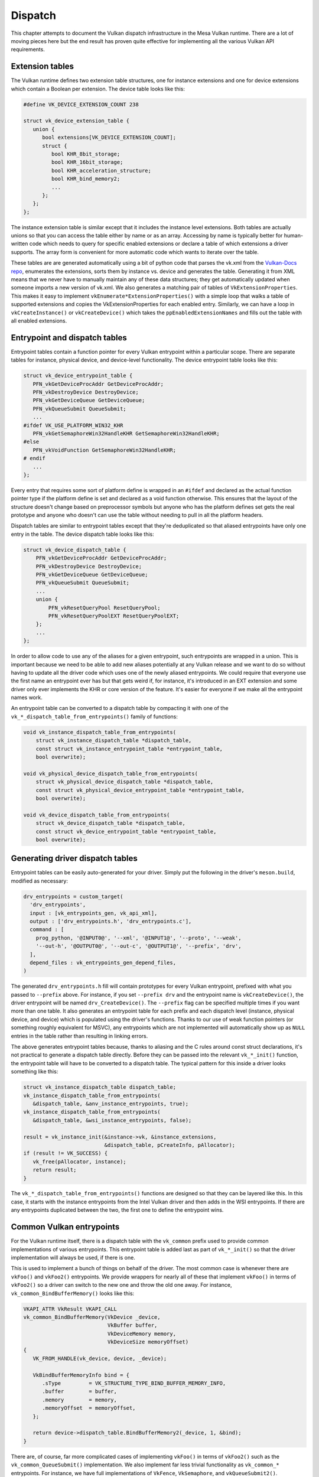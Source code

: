 Dispatch
=============

This chapter attempts to document the Vulkan dispatch infrastructure in the
Mesa Vulkan runtime.  There are a lot of moving pieces here but the end
result has proven quite effective for implementing all the various Vulkan
API requirements.


Extension tables
----------------

The Vulkan runtime defines two extension table structures, one for instance
extensions and one for device extensions which contain a Boolean per
extension.  The device table looks like this:

.. code-block:: c

    #define VK_DEVICE_EXTENSION_COUNT 238

    struct vk_device_extension_table {
       union {
          bool extensions[VK_DEVICE_EXTENSION_COUNT];
          struct {
             bool KHR_8bit_storage;
             bool KHR_16bit_storage;
             bool KHR_acceleration_structure;
             bool KHR_bind_memory2;
             ...
          };
       };
    };

The instance extension table is similar except that it includes the
instance level extensions.  Both tables are actually unions so that you can
access the table either by name or as an array.  Accessing by name is
typically better for human-written code which needs to query for specific
enabled extensions or declare a table of which extensions a driver
supports.  The array form is convenient for more automatic code which wants
to iterate over the table.

These tables are are generated automatically using a bit of python code that
parses the vk.xml from the `Vulkan-Docs repo
<https://github.com/KhronosGroup/Vulkan-docs/>`_, enumerates the
extensions, sorts them by instance vs. device and generates the table.
Generating it from XML means that we never have to manually maintain any of
these data structures; they get automatically updated when someone imports
a new version of vk.xml.  We also generates a matching pair of tables of
``VkExtensionProperties``.  This makes it easy to implement
``vkEnumerate*ExtensionProperties()`` with a simple loop that walks a table
of supported extensions and copies the VkExtensionProperties for each
enabled entry.  Similarly, we can have a loop in ``vkCreateInstance()`` or
``vkCreateDevice()`` which takes the ``ppEnabledExtensionNames`` and fills
out the table with all enabled extensions.


Entrypoint and dispatch tables
------------------------------

Entrypoint tables contain a function pointer for every Vulkan entrypoint
within a particular scope.  There are separate tables for instance,
physical device, and device-level functionality.  The device entrypoint
table looks like this:

.. code-block:: c

    struct vk_device_entrypoint_table {
       PFN_vkGetDeviceProcAddr GetDeviceProcAddr;
       PFN_vkDestroyDevice DestroyDevice;
       PFN_vkGetDeviceQueue GetDeviceQueue;
       PFN_vkQueueSubmit QueueSubmit;
       ...
    #ifdef VK_USE_PLATFORM_WIN32_KHR
       PFN_vkGetSemaphoreWin32HandleKHR GetSemaphoreWin32HandleKHR;
    #else
       PFN_vkVoidFunction GetSemaphoreWin32HandleKHR;
    # endif
       ...
    };

Every entry that requires some sort of platform define is wrapped in an
``#ifdef`` and declared as the actual function pointer type if the platform
define is set and declared as a void function otherwise.  This ensures that
the layout of the structure doesn't change based on preprocessor symbols
but anyone who has the platform defines set gets the real prototype and
anyone who doesn't can use the table without needing to pull in all the
platform headers.

Dispatch tables are similar to entrypoint tables except that they're
deduplicated so that aliased entrypoints have only one entry in the table.
The device dispatch table looks like this:

.. code-block:: c

    struct vk_device_dispatch_table {
        PFN_vkGetDeviceProcAddr GetDeviceProcAddr;
        PFN_vkDestroyDevice DestroyDevice;
        PFN_vkGetDeviceQueue GetDeviceQueue;
        PFN_vkQueueSubmit QueueSubmit;
        ...
        union {
            PFN_vkResetQueryPool ResetQueryPool;
            PFN_vkResetQueryPoolEXT ResetQueryPoolEXT;
        };
        ...
    };

In order to allow code to use any of the aliases for a given entrypoint,
such entrypoints are wrapped in a union.  This is important because we need
to be able to add new aliases potentially at any Vulkan release and we want
to do so without having to update all the driver code which uses one of the
newly aliased entrypoints.  We could require that everyone use the first
name an entrypoint ever has but that gets weird if, for instance, it's
introduced in an EXT extension and some driver only ever implements the KHR
or core version of the feature.  It's easier for everyone if we make all
the entrypoint names work.

An entrypoint table can be converted to a dispatch table by compacting it
with one of the ``vk_*_dispatch_table_from_entrypoints()`` family of
functions:

.. code-block:: c

   void vk_instance_dispatch_table_from_entrypoints(
       struct vk_instance_dispatch_table *dispatch_table,
       const struct vk_instance_entrypoint_table *entrypoint_table,
       bool overwrite);

   void vk_physical_device_dispatch_table_from_entrypoints(
       struct vk_physical_device_dispatch_table *dispatch_table,
       const struct vk_physical_device_entrypoint_table *entrypoint_table,
       bool overwrite);

   void vk_device_dispatch_table_from_entrypoints(
       struct vk_device_dispatch_table *dispatch_table,
       const struct vk_device_entrypoint_table *entrypoint_table,
       bool overwrite);


Generating driver dispatch tables
---------------------------------

Entrypoint tables can be easily auto-generated for your driver.  Simply put
the following in the driver's ``meson.build``, modified as necessary:

.. code-block::

    drv_entrypoints = custom_target(
      'drv_entrypoints',
      input : [vk_entrypoints_gen, vk_api_xml],
      output : ['drv_entrypoints.h', 'drv_entrypoints.c'],
      command : [
        prog_python, '@INPUT0@', '--xml', '@INPUT1@', '--proto', '--weak',
        '--out-h', '@OUTPUT0@', '--out-c', '@OUTPUT1@', '--prefix', 'drv',
      ],
      depend_files : vk_entrypoints_gen_depend_files,
    )

The generated ``drv_entrypoints.h`` fill will contain prototypes for every
Vulkan entrypoint, prefixed with what you passed to ``--prefix`` above.
For instance, if you set ``--prefix drv`` and the entrypoint name is
``vkCreateDevice()``, the driver entrypoint will be named
``drv_CreateDevice()``.  The ``--prefix`` flag can be specified multiple
times if you want more than one table.  It also generates an entrypoint
table for each prefix and each dispatch level (instance, physical device,
and device) which is populated using the driver's functions.  Thanks to our
use of weak function pointers (or something roughly equivalent for MSVC),
any entrypoints which are not implemented will automatically show up as
``NULL`` entries in the table rather than resulting in linking errors.

The above generates entrypoint tables because, thanks to aliasing and the C
rules around const struct declarations, it's not practical to generate a
dispatch table directly.  Before they can be passed into the relevant
``vk_*_init()`` function, the entrypoint table will have to be converted to
a dispatch table.  The typical pattern for this inside a driver looks
something like this:

.. code-block:: c

    struct vk_instance_dispatch_table dispatch_table;
    vk_instance_dispatch_table_from_entrypoints(
       &dispatch_table, &anv_instance_entrypoints, true);
    vk_instance_dispatch_table_from_entrypoints(
       &dispatch_table, &wsi_instance_entrypoints, false);

    result = vk_instance_init(&instance->vk, &instance_extensions,
                              &dispatch_table, pCreateInfo, pAllocator);
    if (result != VK_SUCCESS) {
       vk_free(pAllocator, instance);
       return result;
    }

The ``vk_*_dispatch_table_from_entrypoints()`` functions are designed so
that they can be layered like this.  In this case, it starts with the
instance entrypoints from the Intel Vulkan driver and then adds in the WSI
entrypoints.  If there are any entrypoints duplicated between the two, the
first one to define the entrypoint wins.


Common Vulkan entrypoints
-------------------------

For the Vulkan runtime itself, there is a dispatch table with the
``vk_common`` prefix used to provide common implementations of various
entrypoints.  This entrypoint table is added last as part of
``vk_*_init()`` so that the driver implementation will always be used, if
there is one.

This is used to implement a bunch of things on behalf of the driver.  The
most common case is whenever there are ``vkFoo()`` and ``vkFoo2()``
entrypoints.  We provide wrappers for nearly all of these that implement
``vkFoo()`` in terms of ``vkFoo2()`` so a driver can switch to the new one
and throw the old one away.  For instance, ``vk_common_BindBufferMemory()``
looks like this:

.. code-block:: c

   VKAPI_ATTR VkResult VKAPI_CALL
   vk_common_BindBufferMemory(VkDevice _device,
                              VkBuffer buffer,
                              VkDeviceMemory memory,
                              VkDeviceSize memoryOffset)
   {
      VK_FROM_HANDLE(vk_device, device, _device);

      VkBindBufferMemoryInfo bind = {
         .sType         = VK_STRUCTURE_TYPE_BIND_BUFFER_MEMORY_INFO,
         .buffer        = buffer,
         .memory        = memory,
         .memoryOffset  = memoryOffset,
      };

      return device->dispatch_table.BindBufferMemory2(_device, 1, &bind);
   }

There are, of course, far more complicated cases of implementing
``vkFoo()`` in terms of ``vkFoo2()`` such as the
``vk_common_QueueSubmit()`` implementation.  We also implement far less
trivial functionality as ``vk_common_*`` entrypoints.  For instance, we
have full implementations of ``VkFence``, ``VkSemaphore``, and
``vkQueueSubmit2()``.


Entrypoint lookup
-----------------

Implementing ``vkGet*ProcAddr()`` is quite complicated because of the
Vulkan 1.2 rules around exactly when they have to return ``NULL``.  When a
client calls ``vkGet*ProcAddr()``, we go through a three step process resolve
the function pointer:

 1. A static (generated at compile time) hash table is used to map the
    entrypoint name to an index into the corresponding entry point table.

 2. Optionally, the index is passed to an auto-generated function that
    checks against the enabled core API version and extensions.  We use an
    index into the entrypoint table, not the dispatch table, because the
    rules for when an entrypoint should be exposed are per-entrypoint.  For
    instance, ``vkBindImageMemory2`` is available on Vulkan 1.1 and later but
    ``vkBindImageMemory2KHR`` is available if VK_KHR_bind_memory2 is enabled.

 3. A compaction table is used to map from the entrypoint table index to
    the dispatch table index and the function is finally fetched from the
    dispatch table.

All of this is encapsulated within the ``vk_*_dispatch_table_get()`` and
``vk_*_dispatch_table_get_if_supported()`` families of functions.  The
``_if_supported`` versions take a core version and one or more extension
tables.  The driver has to provide ``vk_icdGet*ProcAddr()`` entrypoints
which wrap these functions because those have to be exposed as actual
symbols from the ``.so`` or ``.dll`` as part of the loader interface.  It
also has to provide its own ``drv_GetInstanceProcAddr()`` because it needs
to pass the supported instance extension table to
:cpp:func:`vk_instance_get_proc_addr`.  The runtime will provide
``vk_common_GetDeviceProcAddr()`` implementations.


Populating layer or client dispatch tables
------------------------------------------

The entrypoint and dispatch tables actually live in ``src/vulkan/util``,
not ``src/vulkan/runtime`` so they can be used by layers and clients (such
as Zink) as well as the runtime.  Layers and clients may wish to populate
dispatch tables from an underlying Vulkan implementation.  This can be done
via the ``vk_*_dispatch_table_load()`` family of functions:

.. code-block:: c

   void
   vk_instance_dispatch_table_load(struct vk_instance_dispatch_table *table,
                                   PFN_vkGetInstanceProcAddr gpa,
                                   VkInstance instance);
   void
   vk_physical_device_dispatch_table_load(struct vk_physical_device_dispatch_table *table,
                                          PFN_vkGetInstanceProcAddr gpa,
                                          VkInstance instance);
   void
   vk_device_dispatch_table_load(struct vk_device_dispatch_table *table,
                                 PFN_vkGetDeviceProcAddr gpa,
                                 VkDevice device);

These call the given ``vkGet*ProcAddr`` function to populate the dispatch
table.  For aliased entrypoints, it will try each variant in succession to
ensure that the dispatch table entry gets populated no matter which version
of the feature you have enabled.
